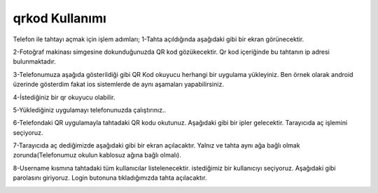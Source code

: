 qrkod Kullanımı
+++++++++++++++
Telefon ile tahtayı açmak için işlem adımları;
1-Tahta açıldığında aşağıdaki gibi bir ekran görünecektir.

.. image:: /_static/images/1-giris-qrkod.png
  :width: 600
  
2-Fotoğraf makinası simgesine dokunduğunuzda QR kod gözükecektir. Qr kod içeriğinde bu tahtanın ip adresi bulunmaktadır. 

.. image:: /_static/images/2-giris-qrkod.png
  :width: 600
  
3-Telefonumuza aşağıda gösterildiği gibi QR Kod okuyucu herhangi bir uygulama yükleyiniz.
Ben örnek olarak android üzerinde gösterdim fakat ios sistemlerde de aynı aşamaları yapabilirsiniz.

.. image:: /_static/images/3-giris-qrkod.png
  :width: 600
  
4-İstediğiniz bir qr okuyucu olabilir.

.. image:: /_static/images/4-giris-qrkod.png
  :width: 600
  

5-Yüklediğiniz uygulamayı telefonunuzda çalıştırınız..

.. image:: /_static/images/5-giris-qrkod.png
  :width: 600
  

6-Telefondaki QR uygulamayla tahtadaki QR kodu okutunuz. Aşağıdaki gibi bir ipler gelecektir.
Tarayıcıda aç işlemini seçiyoruz.

.. image:: /_static/images/6-giris-qrkod.jpg
  :width: 600
  
7-Tarayıcıda aç dediğimizde aşağıdaki gibi bir ekran açılacaktır. 
Yalnız ve tahta aynı ağa bağlı olmak zorunda(Telefonumuz okulun kablosuz ağına bağlı olmalı).

.. image:: /_static/images/7-giris-qrkod.jpg
  :width: 600
  
8-Username kısmına tahtadaki tüm kullanıcılar listelenecektir.
istediğimiz bir kullanıcıyı seçiyoruz. Aşağıdaki gibi parolasını giriyoruz.
Login butonuna tıkladığımızda tahta açılacaktır.

.. image:: /_static/images/8-giris-qrkod.jpg
  :width: 600

.. raw:: pdf

   PageBreak

